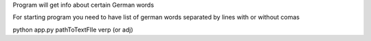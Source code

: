 Program will get info about certain German words

For starting program you need to have list of german words separated by lines with or without comas

python app.py pathToTextFIle verp (or adj) 